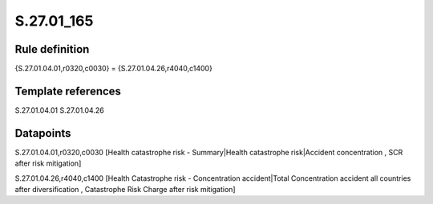 ===========
S.27.01_165
===========

Rule definition
---------------

{S.27.01.04.01,r0320,c0030} = {S.27.01.04.26,r4040,c1400}


Template references
-------------------

S.27.01.04.01
S.27.01.04.26

Datapoints
----------

S.27.01.04.01,r0320,c0030 [Health catastrophe risk - Summary|Health catastrophe risk|Accident concentration , SCR after risk mitigation]

S.27.01.04.26,r4040,c1400 [Health Catastrophe risk - Concentration accident|Total Concentration accident all countries after diversification , Catastrophe Risk Charge after risk mitigation]



